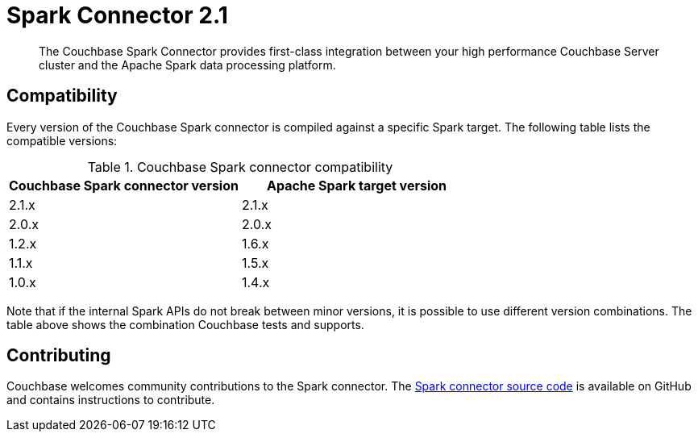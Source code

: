 [#concept_l11_ppm_pp]
= Spark Connector 2.1

[abstract]
The Couchbase Spark Connector provides first-class integration between your high performance Couchbase Server cluster and the Apache Spark data processing platform.

== Compatibility

Every version of the Couchbase Spark connector is compiled against a specific Spark target.
The following table lists the compatible versions:

.Couchbase Spark connector compatibility
|===
| Couchbase Spark connector version | Apache Spark target version

| 2.1.x
| 2.1.x

| 2.0.x
| 2.0.x

| 1.2.x
| 1.6.x

| 1.1.x
| 1.5.x

| 1.0.x
| 1.4.x
|===

Note that if the internal Spark APIs do not break between minor versions, it is possible to use different version combinations.
The table above shows the combination Couchbase tests and supports.

== Contributing

Couchbase welcomes community contributions to the Spark connector.
The https://github.com/couchbase/couchbase-spark-connector[Spark connector source code^] is available on GitHub and contains instructions to contribute.

